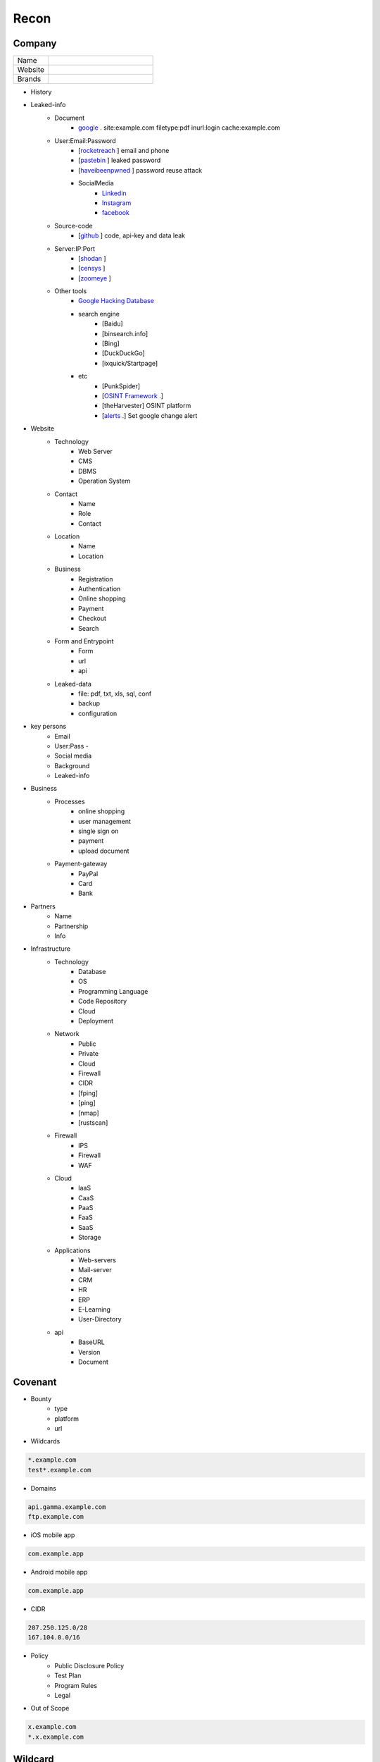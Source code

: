 Recon
=====

Company
------------

.. list-table::
   :widths: 25 75

   * - Name
     -
   * - Website
     - 
   * - Brands
     -   

- History
- Leaked-info
    - Document
        - `google <https://www.google.com/>`_ . site:example.com filetype:pdf inurl:login cache:example.com
    - User:Email:Password
        - [`rocketreach <https://rocketreach.co/>`_ ] email and phone
        - [`pastebin <https://pastebin.com/>`_ ] leaked password
        - [`haveibeenpwned <https://haveibeenpwned.com//>`_ ] password reuse attack
        - SocialMedia
            - `Linkedin <https://www.linkedin.com/>`_ 
            - `Instagram <https://www.instagram.com//>`_ 
            - `facebook <https://www.facebook.com//>`_
    - Source-code
        - [`github <https://github.com/>`_ ] code, api-key and data leak
    - Server:IP:Port
        - [`shodan <https://shodan.io/dashboard/>`_ ]
        - [`censys <https://search.censys.io/>`_ ]
        - [`zoomeye <https://www.zoomeye.org/>`_ ]
    - Other tools
        - `Google Hacking Database <https://www.exploit-db.com/google-hacking-database/>`_ 
        - search engine
            - [Baidu]
            - [binsearch.info]
            - [Bing]
            - [DuckDuckGo]
            - [ixquick/Startpage]
        - etc
            - [PunkSpider]
            - [`OSINT Framework <https://osintframework.com/>`_ .]
            - [theHarvester]    OSINT platform
            - [`alerts <https://google.com/alerts/>`_ .]          Set google change alert            
- Website
    - Technology
        - Web Server
        - CMS
        - DBMS
        - Operation System
    - Contact
        - Name
        - Role
        - Contact
    - Location
        - Name
        - Location
    - Business
        - Registration
        - Authentication
        - Online shopping
        - Payment
        - Checkout
        - Search
    - Form and Entrypoint
        - Form
        - url
        - api
    - Leaked-data
        - file: pdf, txt, xls, sql, conf
        - backup
        - configuration 
- key persons
    - Email
    - User:Pass    - 
    - Social media
    - Background
    - Leaked-info
- Business
    - Processes
        - online shopping
        - user management
        - single sign on
        - payment
        - upload document
    - Payment-gateway
        - PayPal
        - Card
        - Bank
- Partners
    - Name
    - Partnership
    - Info
- Infrastructure
    - Technology
        - Database
        - OS
        - Programming Language
        - Code Repository
        - Cloud
        - Deployment
    - Network
        - Public
        - Private
        - Cloud
        - Firewall
        - CIDR
        - [fping]
        - [ping]
        - [nmap]
        - [rustscan]
    - Firewall
        - IPS
        - Firewall
        - WAF
    - Cloud
        - IaaS
        - CaaS
        - PaaS
        - FaaS
        - SaaS
        - Storage
    - Applications
        - Web-servers
        - Mail-server
        - CRM
        - HR
        - ERP
        - E-Learning
        - User-Directory
    - api
        - BaseURL
        - Version
        - Document

Covenant
------------
- Bounty                 
    - type
    - platform
    - url
- Wildcards

.. code-block:: console
    
    *.example.com
    test*.example.com 

- Domains

.. code-block:: console
    
    api.gamma.example.com
    ftp.example.com 

- iOS mobile app

.. code-block:: console
    
    com.example.app

- Android mobile app

.. code-block:: console
    
    com.example.app

- CIDR

.. code-block:: console
    
    207.250.125.0/28
    167.104.0.0/16 

- Policy
    - Public Disclosure Policy
    - Test Plan
    - Program Rules
    - Legal
- Out of Scope

.. code-block:: console
    
    x.example.com
    *.x.example.com 

Wildcard
------------
- Subdomain
    - [sub.sh]
    - [crtsh]
    - [subfinder]
    - [assetfinder]
    - [subbrute]
    - [amass]
    - [ffuf]
    - [google]
    - [fierce]
    - [knockpy]
- Host
    - [host.sh]
    - [httprobe]
    - [httpx]
    - [fff]

Domain
------------

.. code-block:: console
    
    export $TARGET=www.example.com

- Network
    - IP
        - [host]  :code:`host $TARGET > ip`
    - IP.Reverse
        - :code:`https://api.hackertarget.com/reverseiplookup/?q=$IP > ip.reverse`
    - DNS
        - [traceroute]
        - [nslookup]
        - [dnsrecon]
        - [dnsdumpster] :code:`https://dnsdumpster.com`
        - [dnsleaktest] :code:`https://dnsleaktest.com`
        - [DNSenum]
        - [dig.sh]
    - Location
        - :code:`https://ip2location.com`
    - WAF
        - [wafw00f]  :code:` wafw00f $TARGET > waf`
        - [WAF-Detection] :code:`https://www.nmmapper.com/sys/reconnaissance-tools/waf/web-application-firewall-detector/ >> waf` 
        - [p0f] TCP/IP stack fingerprinting
    - IPS
    - Whois
        - [whois] :code:`whois $TARGET > whois`
    - Port
        - number
        - service
        - version
        - vulnerability
        - [shodan]
        - [censys]
        - [zoomeye]
        - [nmap]
        - [portip.sh]
- Services

.. list-table:: Title
   :widths: 25 25 50
   :header-rows: 1

   * - Heading row 1, column 1
     - Heading row 1, column 2
     - Heading row 1, column 3
   * - Row 1, column 1
     -
     - Row 1, column 3
   * - Row 2, column 1
     - Row 2, column 2
     - Row 2, column 3
     
.. csv-table:: Table Title
   :file: services.csv
   :widths: 30, 30, 30, 70
   :header-rows: 1

- Web server
    - type              
    - information leakage
    - version           
    - vulnerability
- Web application
    - information leakage
    - Metafiles
        - robots.txt
        - sitemap.xml
        - <meta tag>
    - Headers
        - HSTS
        - X-XSS-Protection
        - CORS
        - server
        - X-Powered-By
        - X-Frame-Options
        - Content-Security-Policy
    - URLs
        - url
        - screenshot
        - fff
        - [url.sh]          url.sh  <host>
        - [waybackurl]      URL enumeration                    -
        - [katana]          Host enumeration
    - spiderparam
    - js
    - Framework/CMS
        - name
        - version
        - default
            - known vulnerabilities
            - default  credentials
            - default settings
            - defaults and known files
        - configuration
        - database
        - environments
            - development
            - sandbox
            - production
        - logging
            - Location
            - Storage
            - Rotation
            - Access Control
            - Review
        - File Extensions        .sql, .zip, .bak, .pdf, .txt, .old, .inf, .inc
        - Backup
            - js comment
            - js source code
            - cache file
            - .sql
            - .data
            - .bak
        - Admin panel
        - Identity managemnet
            - Admin
            - User
            - Subscriber
    - source
        - comment
        - HTML version
        - <meta tag>
    - Reverse proxy
    - Cloud storage
        - aws
        - gcloud
        - azure
    - Architecture
        - PaaS              aws, azure, wordpress, wix, 
        - Entrypoints
            - Login
            - URL
            - Form
            - Admin panel
            - User panel
        - api
        - js library
        - database
        - Cookie
        - Source code
            - Programming Language
            - github
        - Session
            - JWT
            - SessionId
        - Third party services/APIs
            - apikey
        - Application paths
    - [archive]         Website History                    https://archive.org/web     
    - [netcraft]        Some usefull information           https://sitereport.netcraft.com
    - [Wappalyzer]      Website technology                 addons.mozilla.org
    - [BuiltWith]       Website technology                 addons.mozilla.org/
    - [hackertarget]    WhatWeb & Wappalyzer Scan          https://hackertarget.com
    - [whatweb]         Website technology                 -
    - [Firefox]         Browser, Source Code Review        -
    - [BurpSuite]       Set Scope, Browser and Log         -
    - [securityheaders] Headers missing                    https://securityheaders.com
    - [weleakinfo.io]   Info                               https://weleakinfo.io/
    - [hunter.io]       Info                               https://hunter.io/
    - [Original-ip]     Find the real IP of websites       https://securitytrails.com, https://zoomeye.org

iOS Mobile app
---------------
- iOS Mobile app
- iOS Mobile app

Android Mobile app
-------------------
- Android Mobile app

CIDR
------------
- CIDR

Automated Reconnaissance Framework, and Vulnerability Repositories
------------------------------------------------------------------------
- [recon-ng]                https://www.kali.org/tools/recon-ng
- [maltego]                 https://www.maltego.com
- [Sn1per]                  https://github.com/1N3/Sn1per
- [amass]                   https://github.com/OWASP/Amass
- [centralops]              https://centralops.net
- [Nessus]                  https://www.tenable.com
- [Nexpose]                 https://www.rapid7.com/products/nexpose
- [OpenVAS]                 https://www.openvas.org
- [ExploitDB]               https://www.exploit-db.com
- [NVD]                     https://nvd.nist.gov/vuln/search
- [Mitre]                   https://www.cve.org
- [OVAL]                    https://oval.cisecurity.org/repository
- [rapid7]                  https://www.rapid7.com/db/
- [favicon]                 https://wiki.owasp.org/index.php/OWASP_favicon_database
- [dencode]                 https://dencode.com
